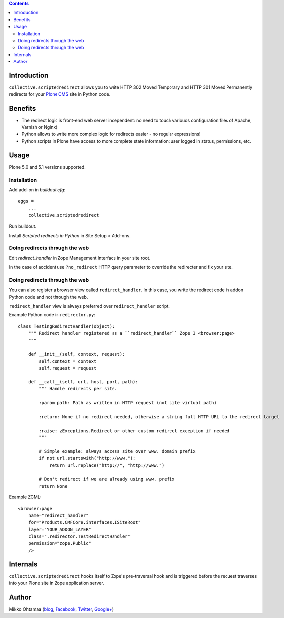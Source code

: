 .. contents::

Introduction
====================

``collective.scriptedredirect`` allows you to write HTTP 302 Moved Temporary and HTTP 301 Moved Permanently
redirects for your `Plone CMS <http://plone.org>`_ site in Python code.

.. image:: https://travis-ci.org/collective/collective.scriptedredirect.png

Benefits
====================

* The redirect logic is front-end web server independent: no need to touch variouos configuration files of Apache, Varnish or Nginx)

* Python allows to write more complex logic for redirects easier - no regular expressions!

* Python scripts in Plone have access to more complete state information:
  user logged in status, permissions, etc.

Usage
====================

Plone 5.0 and 5.1 versions supported.

Installation
----------------

Add add-on in *buildout.cfg*::

    eggs =
        ...
        collective.scriptedredirect

Run buildout.

Install *Scripted redirects in Python* in Site Setup > Add-ons.

Doing redirects through the web
--------------------------------

Edit *redirect_handler* in Zope Management Interface in your site root.

.. image :: http://cloud.github.com/downloads/collective/collective.scriptedredirect/Screen%20Shot%202012-09-25%20at%201.28.18%20AM.png

In the case of accident use ``?no_redirect`` HTTP query parameter to override
the redirecter and fix your site.


Doing redirects through the web
--------------------------------

You can also register a browser view called ``redirect_handler``.
In this case, you write the redirect code in addon Python code
and not through the web.

``redirect_handler`` view is always preferred over ``redirect_handler`` script.

Example Python code in ``redirector.py``::

    class TestingRedirectHandler(object):
        """ Redirect handler registered as a ``redirect_handler`` Zope 3 <browser:page>
        """

        def __init__(self, context, request):
            self.context = context
            self.request = request

        def __call__(self, url, host, port, path):
            """ Handle redirects per site.

            :param path: Path as written in HTTP request (not site virtual path)

            :return: None if no redirect needed, otherwise a string full HTTP URL to the redirect target

            :raise: zExceptions.Redirect or other custom redirect exception if needed
            """

            # Simple example: always access site over www. domain prefix
            if not url.startswith("http://www."):
                return url.replace("http://", "http://www.")

            # Don't redirect if we are already using www. prefix
            return None

Example ZCML::

    <browser:page
        name="redirect_handler"
        for="Products.CMFCore.interfaces.ISiteRoot"
        layer="YOUR_ADDON_LAYER"
        class=".redirector.TestRedirectHandler"
        permission="zope.Public"
        />

Internals
====================

``collective.scriptedredirect`` hooks itself to Zope's pre-traversal hook and is
triggered before the request traverses into your Plone site in Zope application server.

Author
====================

Mikko Ohtamaa (`blog <https://opensourcehacker.com>`_, `Facebook <https://www.facebook.com/?q=#/pages/Open-Source-Hacker/181710458567630>`_, `Twitter <https://twitter.com/moo9000>`_, `Google+ <https://plus.google.com/u/0/103323677227728078543/>`_)



